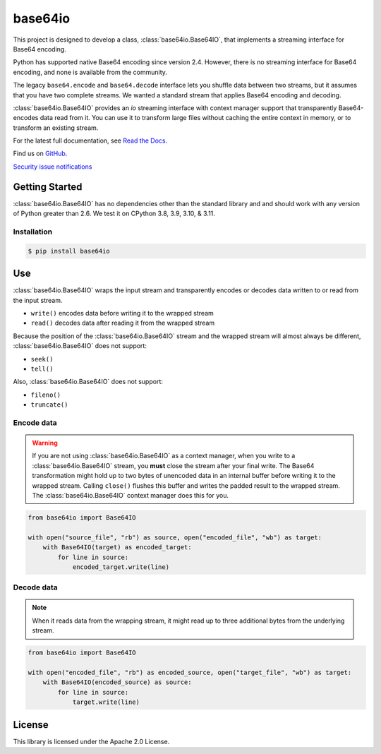 ########
base64io
########

.. image:: https://img.shields.io/pypi/v/base64io.svg
   :target: https://pypi.python.org/pypi/base64io
   :alt: Latest Version

.. image:: https://img.shields.io/pypi/pyversions/base64io.svg
   :target: https://pypi.python.org/pypi/base64io
   :alt: Supported Python Versions

.. image:: https://img.shields.io/badge/code_style-black-000000.svg
   :target: https://github.com/ambv/black
   :alt: Code style: black

.. image:: https://readthedocs.org/projects/base64io-python/badge/
   :target: https://base64io-python.readthedocs.io/en/stable/
   :alt: Documentation Status

.. image:: https://github.com/aws/base64io-python/workflows/static%20analysis/badge.svg
   :target: https://github.com/aws/base64io-python/actions?query=workflow%3A%22static+analysis%22
   :alt: static analysis

.. image:: https://github.com/aws/base64io-python/workflows/tests/badge.svg
   :target: https://github.com/aws/base64io-python/actions?query=workflow%3Atests
   :alt: tests

This project is designed to develop a class, :class:`base64io.Base64IO`, that implements
a streaming interface for Base64 encoding.

Python has supported native Base64 encoding since version 2.4. However, there is no
streaming interface for Base64 encoding, and none is available from the community.

The legacy ``base64.encode`` and ``base64.decode`` interface lets you shuffle data between
two streams, but it assumes that you have two complete streams. We wanted a
standard stream that applies Base64 encoding and decoding.

:class:`base64io.Base64IO` provides an `io` streaming interface with context manager
support that transparently Base64-encodes data read from it. You can use it to transform
large files without caching the entire context in memory, or to transform an existing
stream.

For the latest full documentation, see `Read the Docs`_.

Find us on `GitHub`_.

`Security issue notifications`_

***************
Getting Started
***************

:class:`base64io.Base64IO` has no dependencies other than the standard library and and should
work with any version of Python greater than 2.6.
We test it on CPython 3.8, 3.9, 3.10, & 3.11.

Installation
============

.. code::

   $ pip install base64io

***
Use
***
:class:`base64io.Base64IO` wraps the input stream and transparently encodes or decodes
data written to or read from the input stream.

* ``write()`` encodes data before writing it to the wrapped stream
* ``read()`` decodes data after reading it from the wrapped stream

Because the position of the :class:`base64io.Base64IO` stream and the wrapped stream will
almost always be different, :class:`base64io.Base64IO` does not support:

* ``seek()``
* ``tell()``

Also, :class:`base64io.Base64IO` does not support:

* ``fileno()``
* ``truncate()``

Encode data
===========

.. warning::

   If you are not using :class:`base64io.Base64IO` as a context manager, when you write to
   a :class:`base64io.Base64IO` stream, you **must** close the stream after your final
   write. The Base64 transformation might hold up to two bytes of unencoded data in an
   internal buffer before writing it to the wrapped stream. Calling ``close()`` flushes
   this buffer and writes the padded result to the wrapped stream. The
   :class:`base64io.Base64IO` context manager does this for you.

.. code-block:: python

   from base64io import Base64IO

   with open("source_file", "rb") as source, open("encoded_file", "wb") as target:
       with Base64IO(target) as encoded_target:
           for line in source:
               encoded_target.write(line)

Decode data
===========

.. note::

   When it reads data from the wrapping stream, it might read up to three additional bytes
   from the underlying stream.

.. code-block:: python

   from base64io import Base64IO

   with open("encoded_file", "rb") as encoded_source, open("target_file", "wb") as target:
       with Base64IO(encoded_source) as source:
           for line in source:
               target.write(line)

*******
License
*******

This library is licensed under the Apache 2.0 License.

.. _Read the Docs: http://base64io-python.readthedocs.io/en/latest/
.. _GitHub: https://github.com/aws/base64io-python/
.. _base64 documentation: https://docs.python.org/3/library/base64.html#base64.decode
.. _Security issue notifications: https://github.com/aws/base64io-python/tree/master/CONTRIBUTING.md#security-issue-notifications

